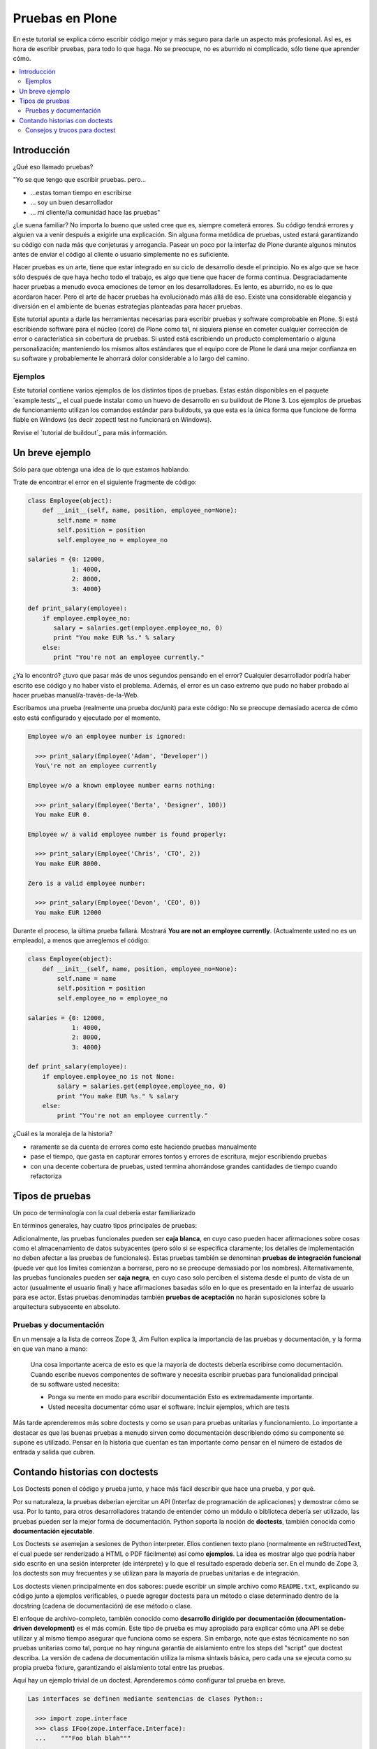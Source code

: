 .. -*- coding: utf-8 -*-

================
Pruebas en Plone
================

En este tutorial se explica cómo escribir código mejor y más seguro para
darle un aspecto más profesional. Así es, es hora de escribir pruebas, para
todo lo que haga. No se preocupe, no es aburrido ni complicado, sólo tiene
que aprender cómo.

.. contents :: :local:


Introducción
============

¿Qué eso llamado pruebas?

"Yo se que tengo que escribir pruebas. pero...

-   ...estas toman tiempo en escribirse
-   ... soy un buen desarrollador
-   ... mi cliente/la comunidad hace las pruebas"

¿Le suena familiar? No importa lo bueno que usted cree que es, siempre
cometerá errores. Su código tendrá errores y alguien va a venir después a
exigirle una explicación. Sin alguna forma metódica de pruebas, usted estará
garantizando su código con nada más que conjeturas y arrogancia. Pasear un
poco por la interfaz de Plone durante algunos minutos antes de enviar el
código al cliente o usuario simplemente no es suficiente.

Hacer pruebas es un arte, tiene que estar integrado en su ciclo de desarrollo
desde el principio. No es algo que se hace sólo después de que haya hecho
todo el trabajo, es algo que tiene que hacer de forma continua.
Desgraciadamente hacer pruebas a menudo evoca emociones de temor en los
desarrolladores. Es lento, es aburrido, no es lo que acordaron hacer. Pero el
arte de hacer pruebas ha evolucionado más allá de eso. Existe una
considerable elegancia y diversión en el ambiente de buenas estrategias
planteadas para hacer pruebas.

Este tutorial apunta a darle las herramientas necesarias para escribir
pruebas y software comprobable en Plone. Si está escribiendo software para el
núcleo (core) de Plone como tal, ni siquiera piense en cometer cualquier
corrección de error o característica sin cobertura de pruebas. Si usted está
escribiendo un producto complementario o alguna personalización; manteniendo
los mismos altos estándares que el equipo core de Plone le dará una mejor
confianza en su software y probablemente le ahorrará dolor considerable a lo
largo del camino.


Ejemplos
--------

Este tutorial contiene varios ejemplos de los distintos tipos de pruebas.
Estas están disponibles en el paquete `example.tests`_, el cual puede
instalar como un huevo de desarrollo en su buildout de Plone 3. Los ejemplos
de pruebas de funcionamiento utilizan los comandos estándar para buildouts,
ya que esta es la única forma que funcione de forma fiable en Windows (es
decir zopectl test no funcionará en Windows).

Revise el `tutorial de buildout`_ para más información.


Un breve ejemplo
================

Sólo para que obtenga una idea de lo que estamos hablando.

Trate de encontrar el error en el siguiente fragmente de código:

.. code-block:: python

  class Employee(object):
      def __init__(self, name, position, employee_no=None):
          self.name = name
          self.position = position
          self.employee_no = employee_no

  salaries = {0: 12000,
              1: 4000,
              2: 8000,
              3: 4000}

  def print_salary(employee):
      if employee.employee_no:
         salary = salaries.get(employee.employee_no, 0)
         print "You make EUR %s." % salary
      else:
         print "You're not an employee currently."


¿Ya lo encontró? ¿tuvo que pasar más de unos segundos pensando en el error?
Cualquier desarrollador podría haber escrito ese código y no haber visto el
problema. Además, el error es un caso extremo que pudo no haber probado al
hacer pruebas manual/a-través-de-la-Web.

Escribamos una prueba (realmente una prueba doc/unit) para este código: No se
preocupe demasiado acerca de cómo esto está configurado y ejecutado por el
momento.

.. code-block:: python

  Employee w/o an employee number is ignored:

    >>> print_salary(Employee('Adam', 'Developer'))
    You\'re not an employee currently

  Employee w/o a known employee number earns nothing:

    >>> print_salary(Employee('Berta', 'Designer', 100))
    You make EUR 0.

  Employee w/ a valid employee number is found properly:

    >>> print_salary(Employee('Chris', 'CTO', 2))
    You make EUR 8000.

  Zero is a valid employee number:

    >>> print_salary(Employee('Devon', 'CEO', 0))
    You make EUR 12000


Durante el proceso, la última prueba fallará. Mostrará **You are not an
employee currently**. (Actualmente usted no es un empleado), a menos que
arreglemos el código:

.. code-block:: python

  class Employee(object):
      def __init__(self, name, position, employee_no=None):
          self.name = name
          self.position = position
          self.employee_no = employee_no

  salaries = {0: 12000,
              1: 4000,
              2: 8000,
              3: 4000}

  def print_salary(employee):
      if employee.employee_no is not None:
          salary = salaries.get(employee.employee_no, 0)
          print "You make EUR %s." % salary
      else:
          print "You're not an employee currently."


¿Cuál es la moraleja de la historia?

-   raramente se da cuenta de errores como este haciendo pruebas
    manualmente
-   pase el tiempo, que gasta en capturar errores tontos y errores de
    escritura, mejor escribiendo pruebas
-   con una decente cobertura de pruebas, usted termina ahorrándose
    grandes cantidades de tiempo cuando refactoriza


Tipos de pruebas
================
Un poco de terminología con la cual debería estar familiarizado

En términos generales, hay cuatro tipos principales de pruebas:

.. glossary::

  Pruebas unitarias
    Estas son escritas desde la perspectiva del programador. Una
    prueba unitaria debe probar un sólo método o función en aislamiento, para
    asegurar que funciona correctamente. Por ejemplo, probar que un cálculo
    determinado se realiza correctamente dado una variedad de entrada es una
    buena prueba unitaria para ese método.

  Pruebas de integración
    Mientras que las pruebas unitarias tratan de eliminar o abstraer 
    tantas dependencias como sea posible para asegurarse de que 
    realmente sólo se preocupen por el método a probar, las pruebas 
    de integración ejercitan los puntos de integración entre un método 
    o componente y los demás componentes en los que este se basa. Por
    ejemplo, probar que un método realiza un cálculo y luego almacena
    correctamente el resultado en la ZODB (Base de datos de objetos Zope) 
    es una prueba de integración, ya que prueba la integración entre el 
    componente y la ZODB.

  Pruebas funcionales
    Una prueba funcional suele demostrar un caso de uso, realizando una 
    "vertical" de la funcionalidad. Por ejemplo, probar que luego del llenado 
    de un formulario y hacer clic en "Guardar" haga que el objeto resultante 
    está disponible para su uso futuro, es una prueba funcional para
    el caso de uso de la utilización de ese formulario para crear objetos 
    de contenido.

  Pruebas de sistema
    Estas son escritas desde la perspectiva del usuario, y tratan el sistema
    como una caja negra. Una prueba de sistema puede probar el caso de un usuario 
    interactuando con el sistema de acuerdo con los patrones de uso esperados. 
    Por su naturaleza, generalmente son menos sistemáticas que los otros 
    tipos de pruebas.

Adicionalmente, las pruebas funcionales pueden ser **caja blanca**, en cuyo
caso pueden hacer afirmaciones sobre cosas como el almacenamiento de datos
subyacentes (pero sólo si se especifica claramente; los detalles de
implementación no deben afectar a las pruebas de funcionales). Estas pruebas
también se denominan **pruebas de integración funcional** (puede ver que los
limites comienzan a borrarse, pero no se preocupe demasiado por los nombres).
Alternativamente, las pruebas funcionales pueden ser **caja negra**, en cuyo
caso solo perciben el sistema desde el punto de vista de un actor (usualmente
el usuario final) y hace afirmaciones basadas sólo en lo que es presentado en
la interfaz de usuario para ese actor. Estas pruebas denominadas también
**pruebas de aceptación** no harán suposiciones sobre la arquitectura
subyacente en absoluto.


Pruebas y documentación
-----------------------

En un mensaje a la lista de correos Zope 3, Jim Fulton explica la importancia
de las pruebas y documentación, y la forma en que van mano a mano:

   Una cosa importante acerca de esto es que la mayoría de doctests
   debería escribirse como documentación. Cuando escribe nuevos
   componentes
   de software y necesita escribir pruebas para funcionalidad principal
   de su software usted necesita:

   - Ponga su mente en modo para escribir documentación
     Esto es extremadamente importante.

   - Usted necesita documentar cómo usar el software. Incluir ejemplos,
     which are tests


Más tarde aprenderemos más sobre doctests y como se usan para pruebas
unitarias y funcionamiento. Lo importante a destacar es que las buenas
pruebas a menudo sirven como documentación describiendo cómo su componente se
supone es utilizado. Pensar en la historia que cuentan es tan importante como
pensar en el número de estados de entrada y salida que cubren.


Contando historias con doctests
===============================

Los Doctests ponen el código y prueba junto, y hace más fácil describir que
hace una prueba, y por qué.

Por su naturaleza, la pruebas deberían ejercitar un API (Interfaz de
programación de aplicaciones) y demostrar cómo se usa. Por lo tanto, para
otros desarrolladores tratando de entender cómo un módulo o biblioteca
debería ser utilizado, las pruebas pueden ser la mejor forma de
documentación. Python soporta la noción de **doctests**, también conocida
como **documentación ejecutable**.

Los Doctests se asemejan a sesiones de Python interpreter. Ellos contienen
texto plano (normalmente en reStructedText, el cual puede ser renderizado a
HTML o PDF fácilmente) así como **ejemplos**. La idea es mostrar algo que
podría haber sido escrito en una sesión interpreter (de intérprete) y lo que
el resultado esperado debería ser. En el mundo de Zope 3, los doctests son
muy frecuentes y se utilizan para la mayoría de pruebas unitarias e de
integración.

Los doctests vienen principalmente en dos sabores: puede escribir un simple
archivo como ``README.txt``, explicando su código junto a ejemplos verificables,
o puede agregar doctests para un método o clase determinado dentro de la
docstring (cadena de documentación) de ese método o clase.

El enfoque de archivo-completo, también conocido como **desarrollo dirigido
por documentación (documentation-driven development)** es el más común. Este
tipo de prueba es muy apropiado para explicar cómo una API se debe utilizar y
al mismo tiempo asegurar que funciona como se espera. Sin embargo, note que
estas técnicamente no son pruebas unitarias como tal, porque no hay ninguna
garantía de aislamiento entre los steps del "script" que doctest describa. La
versión de cadena de documentación utiliza la misma sintaxis básica, pero
cada una se ejecuta como su propia prueba fixture, garantizando el
aislamiento total entre las pruebas.

Aquí hay un ejemplo trivial de un doctest. Aprenderemos cómo configurar tal
prueba en breve. 

.. code-block:: python

    Las interfaces se definen mediante sentencias de clases Python::

      >>> import zope.interface
      >>> class IFoo(zope.interface.Interface):
      ...    """Foo blah blah"""
      ...
      ...    x = zope.interface.Attribute("""X blah blah""")
      ...
      ...    def bar(q, r=None):
      ...        """bar blah blah"""

    En el ejemplo anterior, hemos creado una interfaz::

      >>> type(IFoo)
      <class 'zope.interface.interface.InterfaceClass'>

    Podemos pedir la documentación de la interfaz::

      >>> IFoo.__doc__
      'Foo blah blah'

    Se podría crear un objeto arbitrario; por supuesto esto no
    proporcionará la interfaz.

      >>> o = object()
      >>> o # doctest: +ELLIPSIS
      <object at ....>
      >>> IFoo.providedBy(o)
      False
      >>> o.bar() # doctest: +ELLIPSIS
      Traceback (most recent call last):
      ...
      AttributeError: 'object' object has no attribute 'bar'



Cada vez que el runner de doctest se ejecuta y encuentra un línea que
comienza con **>>>**, el indicador (línea de comandos) del Python interpreter
(esto es, lo que obtiene al ejecutar ``python`` sin argumentos en una terminal),
ejecutará entonces esa línea de código. Si esa sentencia es inmediatamente
seguida por una línea con el mismo nivel de sangría que **>>>** que no es una
línea en blanco y no comienza con **>>>**, esto se toma como el resultado
esperado de la sentencia. El runner de prueba comparará la salida que obtuvo
mediante la ejecución de la sentencia de Python con la salida especificada en
el doctest, e identificará un error si no coinciden.

Note que *no* escribir un valor de salida es equivalente a afirmar que el
método no posee salida. Por lo tanto, se trata de una falla:

.. code-block:: python

      >>> foo = 'hello'
      >>> foo
      >>> # do something else


La referencia a **foo** por sí misma imprimirá el valor de foo. El doctest
correcto será el siguiente:

.. code-block:: python

      >>> foo = 'hello'
      >>> foo
      'hello'
      >>> # do something else


Note también el elemento **...** (puntos suspensivos) en la salida esperada.
Estos significan "cualquier número de caracteres" (análogo a una sentencia **.***
en una expresión regular, si usted está familiarizado con ellas). Usualmente
es taquigrafía convenida, pero en ocasiones es necesaria. Por ejemplo:

.. code-block:: python

      >>> class Foo:
      ...     pass
      >>> Foo()
      <__main__.Foo instance at ...>


Aquí los **...** en la salida esperada remplaza una dirección de memoria
hexadecimal (**0x0x4523a0** en la computadora del autor al momento de escribir),
lo cual no se puede predecir de antemano. Cuando se escriben doctests en
particular (pero también cuando se escriben pruebas unitarias regulares),
usted necesita tener cuidado con los valores no puede predecir, como las
identificaciones auto-generadas basadas en la hora actual o un número al
azar. El operador ellipsis (de puntos suspensivos) le puede ayudar a trabajar
con esos.

No confunda el operador ellipsis en la salida esperada con la sintaxis de
usar **...** debajo de una línea **>>>**. Esta es la sintaxis estándar de Python
interpreter usada para designar sentencias que se ejecuten sobre líneas
múltiples, normalmente como el resultado de sangría. Usted puede por ejemplo
escribir:

.. code-block:: python

      >>> if a == b:
      ...     foo = bar


Si es necesario en su prueba.


Consejos y trucos para doctest
------------------------------

Así como lo es para el tema de pruebas, igualmente mejorará en el asunto de
doctests con la practica. A continuación se presentan algunos consejos que
pueden ayudarle a empezar.

.. glossary::

  Lea la documentación 
    los doctests han estado en Python desde hace mucho tiempo. 
    El `modulo de doctest`_ viene con más documentación sobre cómo funcionan. 

  ¿una prueba es sólo un montón de sentencias Python!
    Nunca olvide eso. Usted puede, por ejemplo, hacer referencia a métodos 
    de ayuda (helper methods) en su propio producto, por ejemplo imagine 
    que usted tiene un método en **Products.MyProduct.tests.utils** que a su 
    vez tiene un método **setUpSite()** para llenar previamente su sitio con 
    unos cuantos directorios y usuarios. Su doctest podría contener:

    .. code-block:: python

      >>> from Products.MyProduct.tests.utils import setUpSite
      >>> setUpSite()
